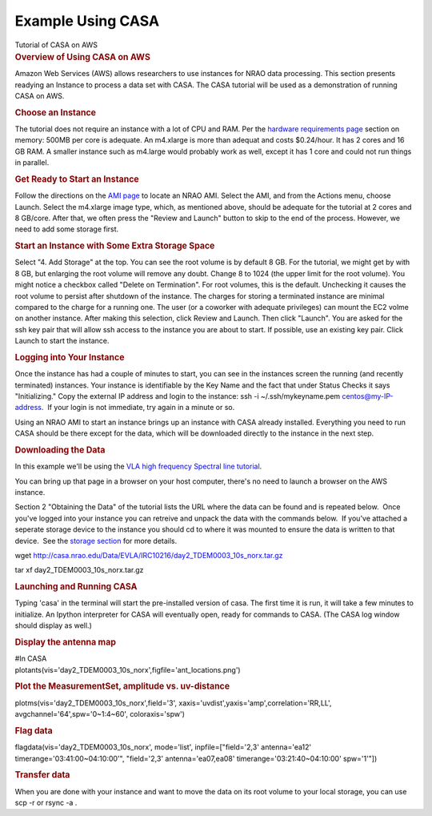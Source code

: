 .. container::
   :name: viewlet-above-content-title

Example Using CASA
==================

.. container::
   :name: viewlet-below-content-title

.. container:: documentDescription description

   Tutorial of CASA on AWS

.. container:: section
   :name: viewlet-above-content-body

.. container:: section
   :name: content-core

   .. container::
      :name: parent-fieldname-text

      .. rubric:: Overview of Using CASA on AWS
         :name: overview-of-using-casa-on-aws

      Amazon Web Services (AWS) allows researchers to use instances for
      NRAO data processing. This section presents readying an Instance
      to process a data set with CASA. The CASA tutorial will be used as
      a demonstration of running CASA on AWS.

      .. rubric:: Choose an Instance
         :name: choose-an-instance

      The tutorial does not require an instance with a lot of CPU and
      RAM. Per the `hardware requirements
      page <https://casa.nrao.edu/casadocs-devel/stable/usingcasa/hardware-requirements>`__
      section on memory: 500MB per core is adequate. An m4.xlarge is
      more than adequat and costs $0.24/hour. It has 2 cores and 16 GB
      RAM. A smaller instance such as m4.large would probably work as
      well, except it has 1 core and could not run things in parallel.

      .. rubric:: Get Ready to Start an Instance
         :name: get-ready-to-start-an-instance

      Follow the directions on the `AMI
      page <https://casa.nrao.edu/casadocs-devel/stable/usingcasa/casa-on-amazon-web-services/amazon-machine-images>`__
      to locate an NRAO AMI. Select the AMI, and from the Actions menu,
      choose Launch. Select the m4.xlarge image type, which, as
      mentioned above, should be adequate for the tutorial at 2 cores
      and 8 GB/core. After that, we often press the "Review and Launch"
      button to skip to the end of the process. However, we need to add
      some storage first.

      .. rubric:: Start an Instance with Some Extra Storage Space
         :name: start-an-instance-with-some-extra-storage-space

      Select "4. Add Storage" at the top. You can see the root volume is
      by default 8 GB. For the tutorial, we might get by with 8 GB, but
      enlarging the root volume will remove any doubt. Change 8 to 1024
      (the upper limit for the root volume). You might notice a checkbox
      called "Delete on Termination". For root volumes, this is the
      default. Unchecking it causes the root volume to persist after
      shutdown of the instance. The charges for storing a terminated
      instance are minimal compared to the charge for a running one. The
      user (or a coworker with adequate privileges) can mount the EC2
      volme on another instance. After making this selection, click
      Review and Launch. Then click "Launch". You are asked for the ssh
      key pair that will allow ssh access to the instance you are about
      to start. If possible, use an existing key pair. Click Launch to
      start the instance.

      .. rubric:: Logging into Your Instance
         :name: logging-into-your-instance

      Once the instance has had a couple of minutes to start, you can
      see in the instances screen the running (and recently terminated)
      instances. Your instance is identifiable by the Key Name and the
      fact that under Status Checks it says "Initializing." Copy the
      external IP address and login to the instance: ssh -i
      ~/.ssh/mykeyname.pem centos@my-IP-address.  If your login is not
      immediate, try again in a minute or so.

      Using an NRAO AMI to start an instance brings up an instance with
      CASA already installed. Everything you need to run CASA should be
      there except for the data, which will be downloaded directly to
      the instance in the next step.

      .. rubric:: Downloading the Data
         :name: downloading-the-data

      In this example we'll be using the `VLA high frequency Spectral
      line
      tutorial <https://casaguides.nrao.edu/index.php?title=VLA_high_frequency_Spectral_Line_tutorial_-_IRC%2B10216>`__.

      You can bring up that page in a browser on your host computer,
      there's no need to launch a browser on the AWS instance.

      Section 2 "Obtaining the Data" of the tutorial lists the URL where
      the data can be found and is repeated below.  Once you've logged
      into your instance you can retreive and unpack the data with the
      commands below.  If you've attached a seperate storage device to
      the instance you should cd to where it was mounted to ensure the
      data is written to that device.  See the `storage
      section <https://casa.nrao.edu/casadocs-devel/stable/usingcasa/casa-on-amazon-web-services/storage>`__
      for more details.

      .. container:: terminal-box

         wget
         http://casa.nrao.edu/Data/EVLA/IRC10216/day2_TDEM0003_10s_norx.tar.gz

         .. container::

            .. container::

               tar xf day2_TDEM0003_10s_norx.tar.gz

      .. rubric:: Launching and Running CASA
         :name: launching-and-running-casa

      Typing 'casa' in the terminal will start the pre-installed version
      of casa. The first time it is run, it will take a few minutes to
      initialize. An Ipython interpreter for CASA will eventually open,
      ready for commands to CASA. (The CASA log window should display as
      well.)

      .. rubric:: Display the antenna map
         :name: display-the-antenna-map

      .. container:: casa-input-box

         | #In CASA
         | plotants(vis='day2_TDEM0003_10s_norx',figfile='ant_locations.png')

      .. rubric:: Plot the MeasurementSet, amplitude vs. uv-distance
         :name: plot-the-measurementset-amplitude-vs.-uv-distance

      .. container:: casa-input-box

         plotms(vis='day2_TDEM0003_10s_norx',field='3',
         xaxis='uvdist',yaxis='amp',correlation='RR,LL',
         avgchannel='64',spw='0~1:4~60', coloraxis='spw')

      .. rubric:: Flag data
         :name: flag-data

      .. container:: casa-input-box

         flagdata(vis='day2_TDEM0003_10s_norx', mode='list',
         inpfile=["field='2,3' antenna='ea12'
         timerange='03:41:00~04:10:00'", "field='2,3'
         antenna='ea07,ea08' timerange='03:21:40~04:10:00' spw='1'"])

      .. rubric:: Transfer data
         :name: transfer-data

      When you are done with your instance and want to move the data on
      its root volume to your local storage, you can use scp -r or rsync
      -a .

.. container:: section
   :name: viewlet-below-content-body
